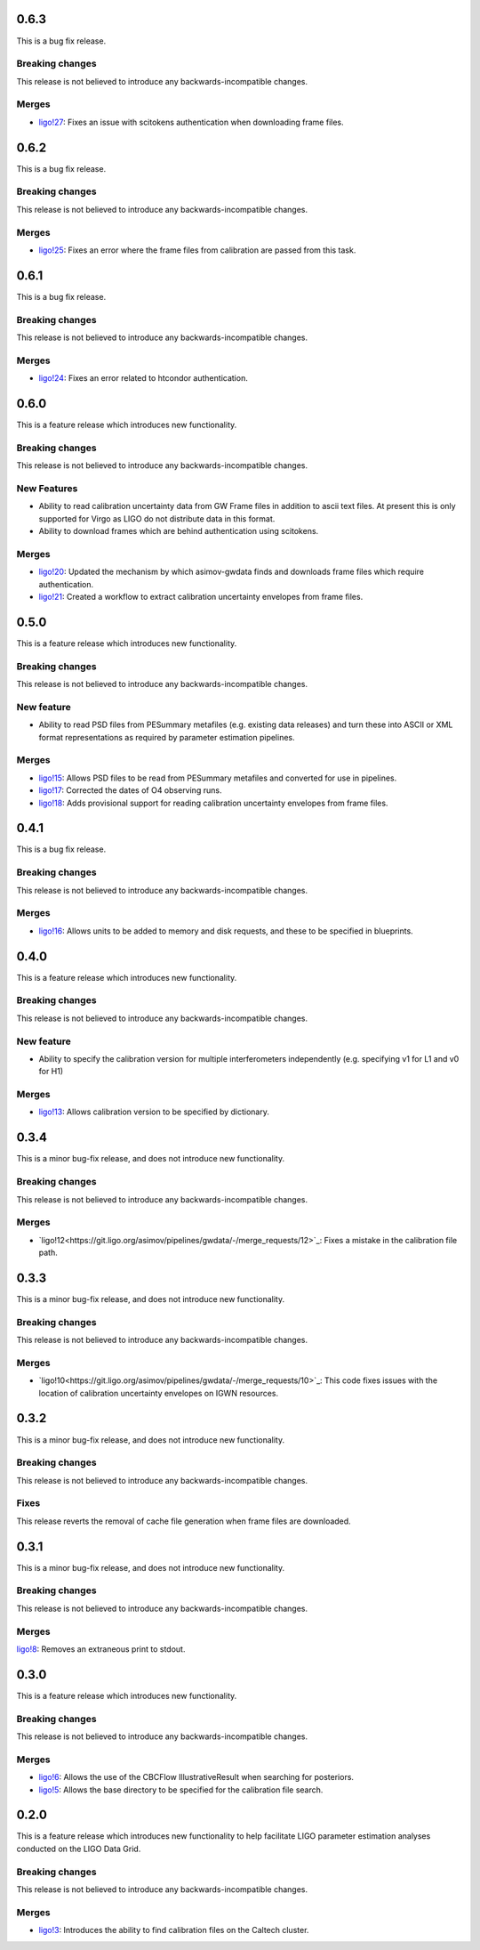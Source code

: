 0.6.3
=====

This is a bug fix release.

Breaking changes
----------------

This release is not believed to introduce any backwards-incompatible changes.

Merges
------

+ `ligo!27 <https://git.ligo.org/asimov/pipelines/gwdata/-/merge_requests/27>`_: Fixes an issue with scitokens authentication when downloading frame files.

0.6.2
=====

This is a bug fix release.

Breaking changes
----------------

This release is not believed to introduce any backwards-incompatible changes.

Merges
------

+ `ligo!25 <https://git.ligo.org/asimov/pipelines/gwdata/-/merge_requests/25>`_: Fixes an error where the frame files from calibration are passed from this task.

0.6.1
=====

This is a bug fix release.

Breaking changes
----------------

This release is not believed to introduce any backwards-incompatible changes.

Merges
------

+ `ligo!24 <https://git.ligo.org/asimov/pipelines/gwdata/-/merge_requests/24>`_: Fixes an error related to htcondor authentication.



0.6.0
=====

This is a feature release which introduces new functionality.

Breaking changes
----------------

This release is not believed to introduce any backwards-incompatible changes.

New Features
------------

+ Ability to read calibration uncertainty data from GW Frame files in addition to ascii text files. At present this is only supported for Virgo as LIGO do not distribute data in this format.
+ Ability to download frames which are behind authentication using scitokens.

Merges
------

+ `ligo!20 <https://git.ligo.org/asimov/pipelines/gwdata/-/merge_requests/20>`_: Updated the mechanism by which asimov-gwdata finds and downloads frame files which require authentication.
+ `ligo!21 <https://git.ligo.org/asimov/pipelines/gwdata/-/merge_requests/21>`_: Created a workflow to extract calibration uncertainty envelopes from frame files.

0.5.0
=====

This is a feature release which introduces new functionality.

Breaking changes
----------------

This release is not believed to introduce any backwards-incompatible changes.


New feature
-----------

+ Ability to read PSD files from PESummary metafiles (e.g. existing data releases) and turn these into ASCII or XML format representations as required by parameter estimation pipelines.

Merges
------

+ `ligo!15 <https://git.ligo.org/asimov/pipelines/gwdata/-/merge_requests/15>`_: Allows PSD files to be read from PESummary metafiles and converted for use in pipelines.
+ `ligo!17 <https://git.ligo.org/asimov/pipelines/gwdata/-/merge_requests/17>`_: Corrected the dates of O4 observing runs.
+ `ligo!18 <https://git.ligo.org/asimov/pipelines/gwdata/-/merge_requests/18>`_: Adds provisional support for reading calibration uncertainty envelopes from frame files.

0.4.1
=====

This is a bug fix release.

Breaking changes
----------------

This release is not believed to introduce any backwards-incompatible changes.

Merges
------

+ `ligo!16 <https://git.ligo.org/asimov/pipelines/gwdata/-/merge_requests/16>`_: Allows units to be added to memory and disk requests, and these to be specified in blueprints.

0.4.0
=====

This is a feature release which introduces new functionality.

Breaking changes
-----------------

This release is not believed to introduce any backwards-incompatible changes.

New feature
-----------

+ Ability to specify the calibration version for multiple interferometers independently (e.g. specifying v1 for L1 and v0 for H1)

Merges
------

+ `ligo!13 <https://git.ligo.org/asimov/pipelines/gwdata/-/merge_requests/13>`_: Allows calibration version to be specified by dictionary.


0.3.4
=====


This is a minor bug-fix release, and does not introduce new functionality.

Breaking changes
----------------

This release is not believed to introduce any backwards-incompatible changes.

Merges
------

+ `ligo!12<https://git.ligo.org/asimov/pipelines/gwdata/-/merge_requests/12>`_: Fixes a mistake in the calibration file path.


0.3.3
=====

This is a minor bug-fix release, and does not introduce new functionality.

Breaking changes
----------------

This release is not believed to introduce any backwards-incompatible changes.

Merges
------

+ `ligo!10<https://git.ligo.org/asimov/pipelines/gwdata/-/merge_requests/10>`_: This code fixes issues with the location of calibration uncertainty envelopes on IGWN resources.




0.3.2
=====

This is a minor bug-fix release, and does not introduce new functionality.

Breaking changes
----------------

This release is not believed to introduce any backwards-incompatible changes.

Fixes
-----

This release reverts the removal of cache file generation when frame files are downloaded.

0.3.1
=====

This is a minor bug-fix release, and does not introduce new functionality.

Breaking changes
----------------

This release is not believed to introduce any backwards-incompatible changes.

Merges
------

`ligo!8 <https://git.ligo.org/asimov/pipelines/gwdata/-/merge_requests/8>`_: Removes an extraneous print to stdout.


0.3.0
=====

This is a feature release which introduces new functionality.

Breaking changes
-----------------

This release is not believed to introduce any backwards-incompatible changes.

Merges
------

+ `ligo!6 <https://git.ligo.org/asimov/pipelines/gwdata/-/merge_requests/6>`_: Allows the use of the CBCFlow IllustrativeResult when searching for posteriors.
+ `ligo!5 <https://git.ligo.org/asimov/pipelines/gwdata/-/merge_requests/5>`_: Allows the base directory to be specified for the calibration file search.

0.2.0
=====

This is a feature release which introduces new functionality to help facilitate LIGO parameter estimation analyses conducted on the LIGO Data Grid.

Breaking changes
----------------

This release is not believed to introduce any backwards-incompatible changes.

Merges
------
+ `ligo!3 <https://git.ligo.org/asimov/pipelines/gwdata/-/merge_requests/3>`_: Introduces the ability to find calibration files on the Caltech cluster.


